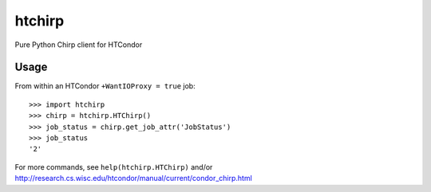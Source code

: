 htchirp
=======

Pure Python Chirp client for HTCondor

Usage
-----

From within an HTCondor ``+WantIOProxy = true`` job::
  
  >>> import htchirp
  >>> chirp = htchirp.HTChirp()
  >>> job_status = chirp.get_job_attr('JobStatus')
  >>> job_status
  '2'

For more commands, see ``help(htchirp.HTChirp)`` and/or
http://research.cs.wisc.edu/htcondor/manual/current/condor_chirp.html
